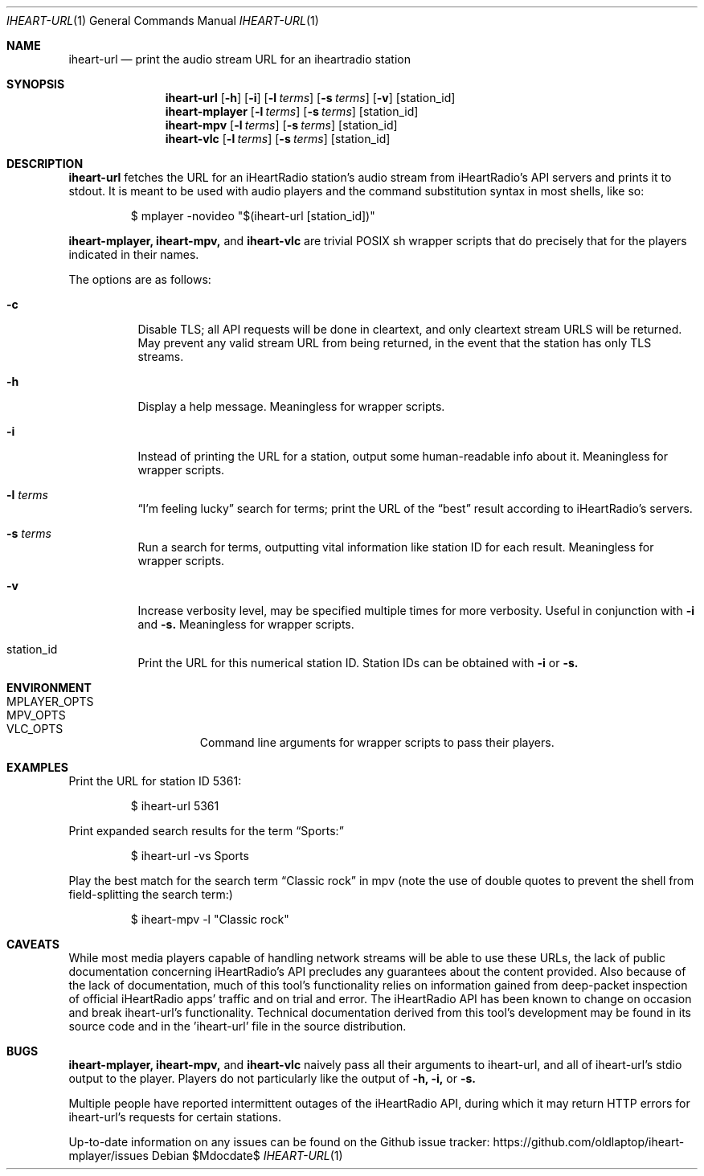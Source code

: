 .Dd $Mdocdate$
.Dt IHEART-URL 1
.Os

.Sh NAME
.Nm iheart-url
.Nd print the audio stream URL for an iheartradio station
.Sh SYNOPSIS
.Nm iheart-url
.Op Fl h
.Op Fl i
.Op Fl l Ar terms
.Op Fl s Ar terms
.Op Fl v
.Op station_id
.Nm iheart-mplayer
.Op Fl l Ar terms
.Op Fl s Ar terms
.Op station_id
.Nm iheart-mpv
.Op Fl l Ar terms
.Op Fl s Ar terms
.Op station_id
.Nm iheart-vlc
.Op Fl l Ar terms
.Op Fl s Ar terms
.Op station_id
.Sh DESCRIPTION
.Nm
fetches the URL for an iHeartRadio station's audio stream from iHeartRadio's
API servers and prints it to stdout. It is meant to be used with audio players
and the command substitution syntax in most shells, like so:
.Bd -literal -offset -indent
$ mplayer -novideo "$(iheart-url [station_id])"
.Ed

.Nm iheart-mplayer,
.Nm iheart-mpv,
and
.Nm iheart-vlc
are trivial POSIX sh wrapper scripts that do precisely that for the players
indicated in their names.

The options are as follows:
.Bl -tag -width Ds
.It Fl c
Disable TLS; all API requests will be done in cleartext, and only cleartext
stream URLS will be returned. May prevent any valid stream URL from being
returned, in the event that the station has only TLS streams.
.It Fl h
Display a help message. Meaningless for wrapper scripts.
.It Fl i
Instead of printing the URL for a station, output some human-readable info about
it. Meaningless for wrapper scripts.
.It Fl l Ar terms
.Dq I'm feeling lucky
search for terms; print the URL of the
.Dq best
result according to iHeartRadio's servers.
.It Fl s Ar terms
Run a search for terms, outputting vital information like station ID for each
result. Meaningless for wrapper scripts.
.It Fl v
Increase verbosity level, may be specified multiple times for more verbosity.
Useful in conjunction with
.Fl i
and
.Fl s.
Meaningless for wrapper scripts.
.It station_id
Print the URL for this numerical station ID. Station IDs can be obtained with
.Fl i
or
.Fl s.
.El
.Sh ENVIRONMENT
.Bl -hang -width "PLAYER_OPTSXX" -compact
.It Ev MPLAYER_OPTS
.It Ev MPV_OPTS
.It Ev VLC_OPTS
Command line arguments for wrapper scripts to pass their players.
.El
.Sh EXAMPLES
Print the URL for station ID 5361:
.Bd -literal -offset -indent
$ iheart-url 5361
.Ed

Print expanded search results for the term
.Dq Sports:
.Bd -literal -offset -indent
$ iheart-url -vs Sports
.Ed

Play the best match for the search term
.Dq Classic rock
in mpv
.Pq note the use of double quotes to prevent the shell from field-splitting the search term:
.Bd -literal -offset -indent
$ iheart-mpv -l "Classic rock"
.Ed
.Sh CAVEATS
While most media players capable of handling network streams will be able to use
these URLs, the lack of public documentation concerning iHeartRadio's API
precludes any guarantees about the content provided. Also because of the lack of
documentation, much of this tool's functionality relies on information gained
from deep-packet inspection of official iHeartRadio apps' traffic and on trial
and error. The iHeartRadio API has been known to change on occasion and break 
iheart-url's functionality. Technical documentation derived from this tool's
development may be found in its source code and in the 'iheart-url' file in the
source distribution.
.Sh BUGS
.Nm iheart-mplayer,
.Nm iheart-mpv,
and
.Nm iheart-vlc
naively pass all their arguments to iheart-url, and all of iheart-url's stdio
output to the player. Players do not particularly like the output of
.Fl h,
.Fl i,
or
.Fl s.

Multiple people have reported intermittent outages of the iHeartRadio API,
during which it may return HTTP errors for iheart-url's requests for certain
stations.

Up-to-date information on any issues can be found on the Github issue tracker:
https://github.com/oldlaptop/iheart-mplayer/issues
